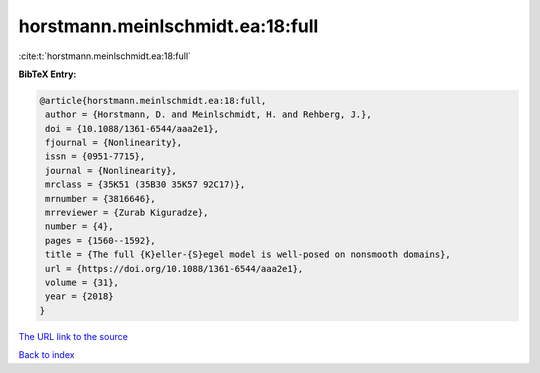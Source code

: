 horstmann.meinlschmidt.ea:18:full
=================================

:cite:t:`horstmann.meinlschmidt.ea:18:full`

**BibTeX Entry:**

.. code-block:: bibtex

   @article{horstmann.meinlschmidt.ea:18:full,
    author = {Horstmann, D. and Meinlschmidt, H. and Rehberg, J.},
    doi = {10.1088/1361-6544/aaa2e1},
    fjournal = {Nonlinearity},
    issn = {0951-7715},
    journal = {Nonlinearity},
    mrclass = {35K51 (35B30 35K57 92C17)},
    mrnumber = {3816646},
    mrreviewer = {Zurab Kiguradze},
    number = {4},
    pages = {1560--1592},
    title = {The full {K}eller-{S}egel model is well-posed on nonsmooth domains},
    url = {https://doi.org/10.1088/1361-6544/aaa2e1},
    volume = {31},
    year = {2018}
   }
`The URL link to the source <ttps://doi.org/10.1088/1361-6544/aaa2e1}>`_


`Back to index <../By-Cite-Keys.html>`_
